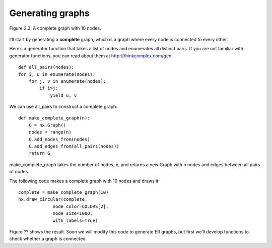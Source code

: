 Generating graphs
-----------------

.. _fig_cpp_reference:

.. figure:: Figures/thinkcomplexity2003.png
   :align: center
   :alt: "Figure 2.3: A complete graph with 10 nodes."

   Figure 2.3: A complete graph with 10 nodes.



I’ll start by generating a **complete** graph, which is a graph where every node is connected to every other.

Here’s a generator function that takes a list of nodes and enumerates all distinct pairs. If you are not familiar with generator functions, you can read about them at http://thinkcomplex.com/gen.

::

    def all_pairs(nodes):
    for i, u in enumerate(nodes):
        for j, v in enumerate(nodes):
            if i>j:
                yield u, v

We can use all_pairs to construct a complete graph:

::
    
    def make_complete_graph(n):
        G = nx.Graph()
        nodes = range(n)
        G.add_nodes_from(nodes)
        G.add_edges_from(all_pairs(nodes))
        return G

make_complete_graph takes the number of nodes, n, and returns a new Graph with n nodes and edges between all pairs of nodes.

The following code makes a complete graph with 10 nodes and draws it:

::
    
    complete = make_complete_graph(10)
    nx.draw_circular(complete,
                 node_color=COLORS[2],
                 node_size=1000,
                 with_labels=True)

Figure ?? shows the result. Soon we will modify this code to generate ER graphs, but first we’ll develop functions to check whether a graph is connected.